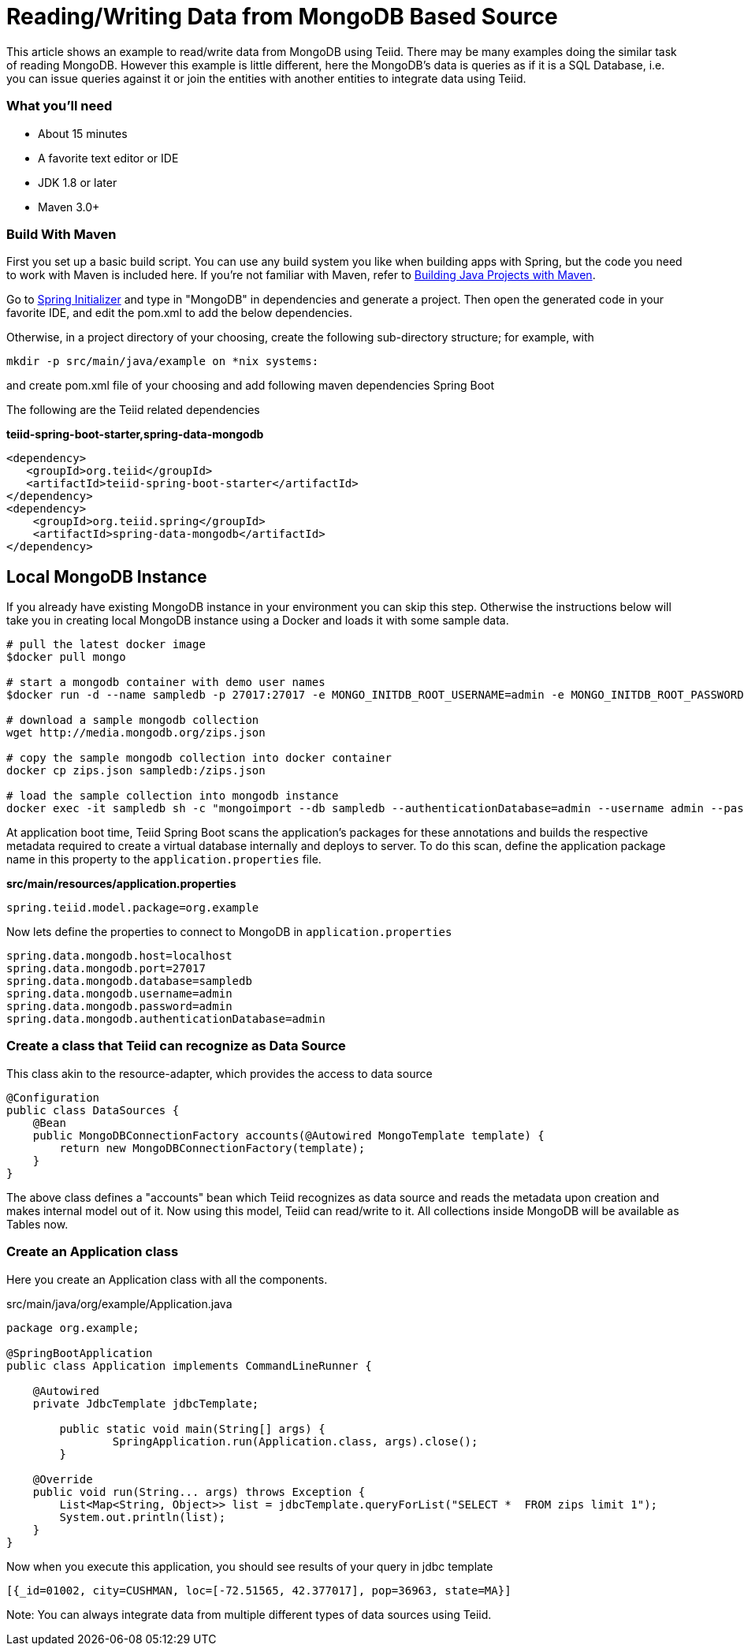 = Reading/Writing Data from MongoDB Based Source

This article shows an example to read/write data from MongoDB using Teiid. There may be many examples doing the similar task of reading MongoDB. However this example is little different, here the MongoDB's data is queries as if it is a SQL Database, i.e. you can issue queries against it or join the entities with another entities to integrate data using Teiid.

=== What you’ll need

* About 15 minutes
* A favorite text editor or IDE
* JDK 1.8 or later
* Maven 3.0+

=== Build With Maven
First you set up a basic build script. You can use any build system you like when building apps with Spring, but the code you need to work with Maven is included here. If you’re not familiar with Maven, refer to link:https://spring.io/guides/gs/maven[Building Java Projects with Maven].

Go to link:http://start.spring.io/[Spring Initializer] and type in "MongoDB" in dependencies and generate a project. Then open the generated code in your favorite IDE, and edit the pom.xml to add the below dependencies.

Otherwise, in a project directory of your choosing, create the following sub-directory structure; for example, with
----
mkdir -p src/main/java/example on *nix systems:
----
and create pom.xml file of your choosing and add following maven dependencies Spring Boot


The following are the Teiid related dependencies
[source,xml]
.*teiid-spring-boot-starter,spring-data-mongodb*
----
<dependency>
   <groupId>org.teiid</groupId>
   <artifactId>teiid-spring-boot-starter</artifactId>
</dependency>
<dependency>
    <groupId>org.teiid.spring</groupId>
    <artifactId>spring-data-mongodb</artifactId>
</dependency>
----

== Local MongoDB Instance
If you already have existing MongoDB instance in your environment you can skip this step. Otherwise the instructions below will take you in creating local MongoDB instance using a Docker and loads it with some sample data.

----
# pull the latest docker image
$docker pull mongo

# start a mongodb container with demo user names
$docker run -d --name sampledb -p 27017:27017 -e MONGO_INITDB_ROOT_USERNAME=admin -e MONGO_INITDB_ROOT_PASSWORD=admin -e MONGO_INITDB_DATABASE=sampledb mongo

# download a sample mongodb collection
wget http://media.mongodb.org/zips.json

# copy the sample mongodb collection into docker container
docker cp zips.json sampledb:/zips.json

# load the sample collection into mongodb instance
docker exec -it sampledb sh -c "mongoimport --db sampledb --authenticationDatabase=admin --username admin --password admin --collection zips --file zips.json"
----

At application boot time, Teiid Spring Boot scans the application's packages for these annotations and builds the respective metadata required to create a virtual database internally and deploys to server. To do this scan, define the application package name in this property to the `application.properties` file. 

[source,text]
.*src/main/resources/application.properties*
----
spring.teiid.model.package=org.example
----

Now lets define the properties to connect to MongoDB in `application.properties`

----
spring.data.mongodb.host=localhost
spring.data.mongodb.port=27017
spring.data.mongodb.database=sampledb
spring.data.mongodb.username=admin
spring.data.mongodb.password=admin
spring.data.mongodb.authenticationDatabase=admin
----

=== Create a class that Teiid can recognize as Data Source
This class akin to the resource-adapter, which provides the access to data source

----
@Configuration
public class DataSources {
    @Bean
    public MongoDBConnectionFactory accounts(@Autowired MongoTemplate template) {
        return new MongoDBConnectionFactory(template);
    }
}
----

The above class defines a "accounts" bean which Teiid recognizes as data source and reads the metadata upon creation and makes internal model out of it. Now using this model, Teiid can read/write to it. All collections inside MongoDB will be available as Tables now.

=== Create an Application class

Here you create an Application class with all the components.

[source,java]
.src/main/java/org/example/Application.java
----
package org.example;

@SpringBootApplication
public class Application implements CommandLineRunner {

    @Autowired
    private JdbcTemplate jdbcTemplate;
    
	public static void main(String[] args) {
		SpringApplication.run(Application.class, args).close();
	}
	
    @Override
    public void run(String... args) throws Exception {
        List<Map<String, Object>> list = jdbcTemplate.queryForList("SELECT *  FROM zips limit 1");
        System.out.println(list);
    }
}
----

Now when you execute this application, you should see results of your query in jdbc template

----
[{_id=01002, city=CUSHMAN, loc=[-72.51565, 42.377017], pop=36963, state=MA}]
----

Note: You can always integrate data from multiple different types of data sources using Teiid.
